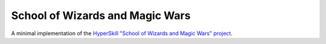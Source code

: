 School of Wizards and Magic Wars
================================

A minimal implementation of the `HyperSkill "School of Wizards and Magic Wars" project`_.

.. _HyperSkill "School of Wizards and Magic Wars" project: https://hyperskill.org/projects/315
